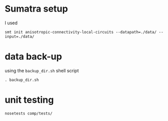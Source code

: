 
* Sumatra setup

I used 
#+BEGIN_SRC 
smt init anisotropic-connectivity-local-circuits --datapath=./data/ --input=./data/ 
#+END_SRC


* data back-up

using the ~backup_dir.sh~ shell script
#+BEGIN_SRC 
. backup_dir.sh
#+END_SRC


* unit testing

#+BEGIN_SRC
nosetests comp/tests/
#+END_SRC
